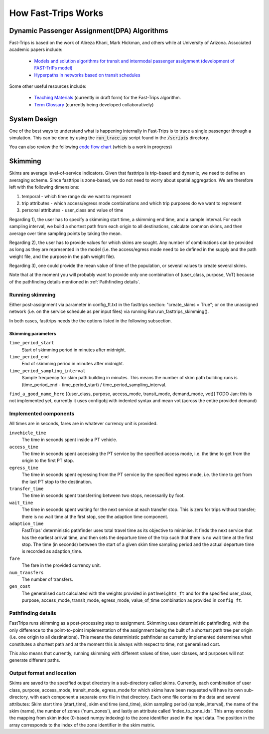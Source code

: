 How Fast-Trips Works
========================

Dynamic Passenger Assignment(DPA) Algorithms
------------------------------------------------
Fast-Trips is based on the work of Alireza Khani, Mark Hickman, and others while at University of Arizona.  Associated
academic papers include:

 * `Models and solution algorithms for transit and intermodal passenger assignment (development of FAST-TrIPs model) <http://arizona.openrepository.com/arizona/handle/10150/306074>`_
 * `Hyperpaths in networks based on transit schedules <http://trrjournalonline.trb.org/doi/10.3141/2284-04>`_

Some other useful resources include:

 * `Teaching Materials <https://drive.google.com/open?id=0Bz-oz0TqHWtNQVdFNXV5eGwtbms>`_ (currently in draft form) for
   the Fast-Trips algorithm.

 * `Term Glossary <https://drive.google.com/open?id=1usCw5FAjAXL44UavBKmCmdr7jFbAnQ-2meMlJwnEl5Y>`_ (currently being
   developed collaboratively)


System Design
------------------
One of the best ways to understand what is happening internally in Fast-Trips is to trace a single passenger through a
simulation.  This can be done by using the :code:`run_trace.py` script found in the :code:`/scripts` directory.


You can also review the following `code flow chart <https://docs.google.com/presentation/d/1ReNqDJP4O_2m882G3NI-4xjnsd6ORjOcDCxOQNGZN4c/edit#slide=id.p>`_ (which is a work in progress)



Skimming
------------------
Skims are average level-of-service indicators. Given that fasttrips is trip-based and dynamic, we need to define an
averaging scheme. Since fasttrips is zone-based, we do not need to worry about spatial aggregation. We are
therefore left with the following dimensions:

1) temporal - which time range do we want to represent
2) trip attributes - which access/egress mode combinations and which trip purposes do we want to represent
3) personal attributes - user_class and value of time

Regarding 1), the user has to specify a skimming start time, a skimming end time, and a sample interval. For each
sampling interval, we build a shortest path from each origin to all destinations, calculate common skims,
and then average over time sampling points by taking the mean.

Regarding 2), the user has to provide values for which skims are sought. Any number of combinations can be provided
as long as they are represented in the model (i.e. the access/egress mode need to be defined in the supply and the
path weight file, and the purpose in the path weight file).

Regarding 3), one could provide the mean value of time of the population, or several values to create several skims.


Note that at the moment you will probably want to provide only one combination of (user_class, purpose, VoT) because
of the pathfinding details mentioned in :ref:`Pathfinding details`.


Running skimming
^^^^^^^^^^^^^^^^
Either post-assignment via parameter in config_ft.txt in the fasttrips section: "create_skims = True"; or on the
unassigned network (i.e. on the service schedule as per input files) via running Run.run_fasttrips_skimming().

In both cases, fasttrips needs the the options listed in the following subsection.


Skimming parameters
"""""""""""""""""""
``time_period_start``
  Start of skimming period in minutes after midnight.

``time_period_end``
  End of skimming period in minutes after midnight.

``time_period_sampling_interval``
  Sample frequency for skim path building in minutes. This means the number of skim path building runs is
  (time_period_end - time_period_start) / time_period_sampling_interval.

``find_a_good_name_here``
[(user_class, purpose, access_mode, transit_mode, demand_mode, vot)]
TODO Jan: this is not implemented yet, currently it uses configobj with indented syntax and mean vot (across the
entire provided demand)


Implemented components
^^^^^^^^^^^^^^^^^^^^^^
All times are in seconds, fares are in whatever currency unit is provided.

``invehicle_time``
  The time in seconds spent inside a PT vehicle.

``access_time``
  The time in seconds spent accessing the PT service by the specified access mode, i.e. the time to get from the origin
  to the first PT stop.

``egress_time``
  The time in seconds spent egressing from the PT service by the specified egress mode, i.e. the time to get from the
  last PT stop to the destination.

``transfer_time``
  The time in seconds spent transferring between two stops, necessarily by foot.

``wait_time``
  The time in seconds spent waiting for the next service at each transfer stop. This is zero for trips without transfer;
  there is no wait time at the first stop, see the adaption time component.

``adaption_time``
  FastTrips' deterministic pathfinder uses total travel time as its objective to minimise. It finds the next service
  that has the earliest arrival time, and then sets the departure time of the trip such that there is no wait time at
  the first stop. The time (in seconds) between the start of a given skim time sampling period and the actual
  departure time is recorded as adaption_time.

``fare``
  The fare in the provided currency unit.

``num_transfers``
  The number of transfers.

``gen_cost``
  The generalised cost calculated with the weights provided in ``pathweights_ft`` and for the specified user_class,
  purpose, access_mode, transit_mode, egress_mode, value_of_time combination as provided in ``config_ft``.


Pathfinding details
^^^^^^^^^^^^^^^^^^^
FastTrips runs skimming as a post-processing step to assignment. Skimming uses deterministic pathfinding, with the only
difference to the point-to-point implementation of the assignment being the built of a shortest path tree per origin
(i.e. one origin to all destinations). This means the deterministic pathfinder as currently implemented determines
what constitutes a shortest path and at the moment this is always with respect to time, not generalised cost.

This also means that currently, running skimming with different values of time, user classes, and purposes will not
generate different paths.


Output format and location
^^^^^^^^^^^^^^^^^^^^^^^^^^

Skims are saved to the specified output directory in a sub-directory called skims. Currently, each combination of
user class, purpose, access_mode, transit_mode, egress_mode for which skims have been requested will have its own
sub-directory, with each component a separate omx file in that directory. Each omx file contains the data and several
attributes: Skim start time (start_time), skim end time (end_time), skim sampling period (sample_interval), the name
of the skim (name), the number of zones ('num_zones'), and lastly an attribute called 'index_to_zone_ids'. This array
encodes the mapping from skim index (0-based numpy indexing) to the zone identifier used in the input data. The
position in the array corresponds to the index of the zone identifier in the skim matrix.



